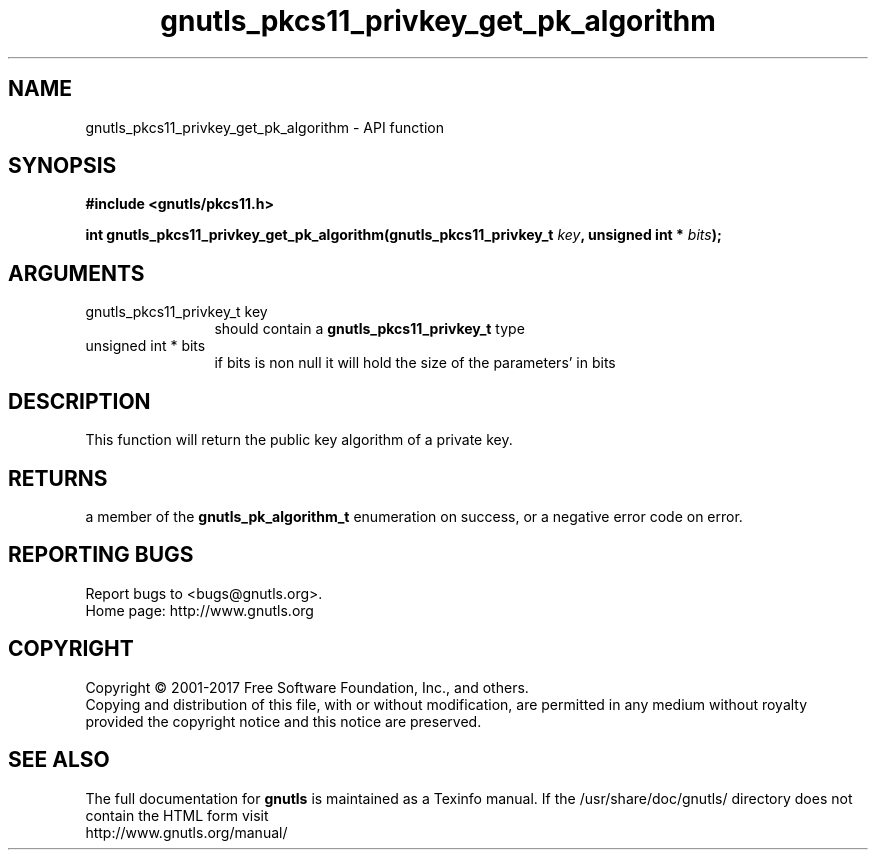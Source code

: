 .\" DO NOT MODIFY THIS FILE!  It was generated by gdoc.
.TH "gnutls_pkcs11_privkey_get_pk_algorithm" 3 "3.5.9" "gnutls" "gnutls"
.SH NAME
gnutls_pkcs11_privkey_get_pk_algorithm \- API function
.SH SYNOPSIS
.B #include <gnutls/pkcs11.h>
.sp
.BI "int gnutls_pkcs11_privkey_get_pk_algorithm(gnutls_pkcs11_privkey_t " key ", unsigned int * " bits ");"
.SH ARGUMENTS
.IP "gnutls_pkcs11_privkey_t key" 12
should contain a \fBgnutls_pkcs11_privkey_t\fP type
.IP "unsigned int * bits" 12
if bits is non null it will hold the size of the parameters' in bits
.SH "DESCRIPTION"
This function will return the public key algorithm of a private
key.
.SH "RETURNS"
a member of the \fBgnutls_pk_algorithm_t\fP enumeration on
success, or a negative error code on error.
.SH "REPORTING BUGS"
Report bugs to <bugs@gnutls.org>.
.br
Home page: http://www.gnutls.org

.SH COPYRIGHT
Copyright \(co 2001-2017 Free Software Foundation, Inc., and others.
.br
Copying and distribution of this file, with or without modification,
are permitted in any medium without royalty provided the copyright
notice and this notice are preserved.
.SH "SEE ALSO"
The full documentation for
.B gnutls
is maintained as a Texinfo manual.
If the /usr/share/doc/gnutls/
directory does not contain the HTML form visit
.B
.IP http://www.gnutls.org/manual/
.PP
